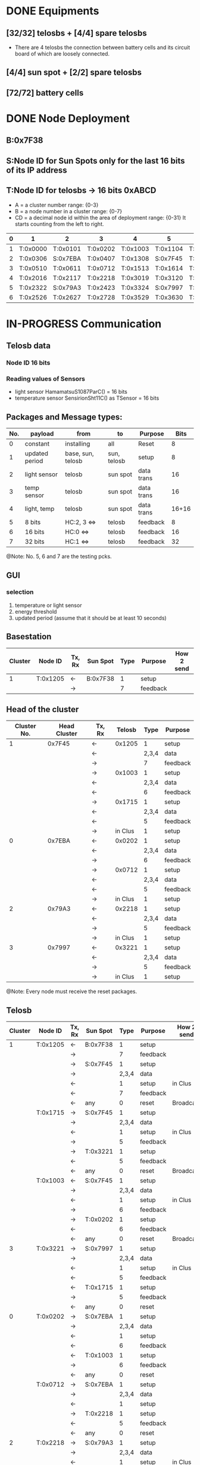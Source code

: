# -*- mode: org -*-
#+TAG: {}
#+STARTUP: overview indent hidestars
#+TODO: TODO IN-PROGRESS WAITING DONE
#+PRIORITIES: A C A
#+TITLE today's plan

* DONE Equipments
** [32/32] telosbs + [4/4] spare telosbs
- There are 4 telosbs the connection between battery cells and 
  its circuit board of which are loosely connected.
** [4/4] sun spot + [2/2] spare telosbs
** [72/72] battery cells

* DONE Node Deployment
** B:0x7F38
** S:Node ID for Sun Spots only for the last 16 bits of its IP address
** T:Node ID for telosbs -> 16 bits 0xABCD
- A = a cluster number range: {0-3}
- B = a node number in a cluster range: {0-7}
- CD = a decimal node id within the area of deployment range: {0-31}
  It starts counting from the left to right.
|---+----------+----------+----------+----------+----------+----------|
| 0 | 1        | 2        | 3        | 4        | 5        | 6        |
|---+----------+----------+----------+----------+----------+----------|
| 1 | T:0x0000 | T:0x0101 | T:0x0202 | T:0x1003 | T:0x1104 | T:0x1205 |
| 2 | T:0x0306 | S:0x7EBA | T:0x0407 | T:0x1308 | S:0x7F45 | T:0x1409 |
| 3 | T:0x0510 | T:0x0611 | T:0x0712 | T:0x1513 | T:0x1614 | T:0x1715 |
|---+----------+----------+----------+----------+----------+----------|
| 4 | T:0x2016 | T:0x2117 | T:0x2218 | T:0x3019 | T:0x3120 | T:0x3221 |
| 5 | T:0x2322 | S:0x79A3 | T:0x2423 | T:0x3324 | S:0x7997 | T:0x3425 |
| 6 | T:0x2526 | T:0x2627 | T:0x2728 | T:0x3529 | T:0x3630 | T:0x3731 |
|---+----------+----------+----------+----------+----------+----------|

* IN-PROGRESS Communication
** Telosb data
*** Node ID 16 bits
*** Reading values of Sensors
- light sensor HamamatsuS1087ParC() = 16 bits
- temperature sensor SensirionSht11C() as TSensor = 16 bits

** Packages and Message types: 
|-----+----------------+-------------------+-------------+------------+-------|
| No. | payload        | from              | to          | Purpose    |  Bits |
|-----+----------------+-------------------+-------------+------------+-------|
|   0 | constant       | installing        | all         | Reset      |     8 |
|   1 | updated period | base, sun, telosb | sun, telosb | setup      |     8 |
|   2 | light sensor   | telosb            | sun spot    | data trans |    16 |
|   3 | temp sensor    | telosb            | sun spot    | data trans |    16 |
|   4 | light, temp    | telosb            | sun spot    | data trans | 16+16 |
|   5 | 8 bits         | HC:2, 3  <=>      | telosb      | feedback   |     8 |
|   6 | 16 bits        | HC:0  <=>         | telosb      | feedback   |    16 |
|   7 | 32 bits        | HC:1  <=>         | telosb      | feedback   |    32 |
|-----+----------------+-------------------+-------------+------------+-------|
@Note: No. 5, 6 and 7 are the testing pcks.

** GUI
*** selection 
1. temperature or light sensor
2. energy threshold
3. updated period (assume that it should be at least 10 seconds)

** Basestation
|---------+----------+--------+----------+-------+----------+------------|
| Cluster | Node ID  | Tx, Rx | Sun Spot |  Type | Purpose  | How 2 send |
|---------+----------+--------+----------+-------+----------+------------|
|       1 | T:0x1205 | <-     | B:0x7F38 |     1 | setup    |            |
|         |          | ->     |          |     7 | feedback |            |
|---------+----------+--------+----------+-------+----------+------------|

** Head of the cluster
|-------------+--------------+--------+---------+-------+----------|
| Cluster No. | Head Cluster | Tx, Rx |  Telosb |  Type | Purpose  |
|-------------+--------------+--------+---------+-------+----------|
|           1 |       0x7F45 | <-     |  0x1205 |     1 | setup    |
|             |              | <-     |         | 2,3,4 | data     |
|             |              | ->     |         |     7 | feedback |
|             |              | ->     |  0x1003 |     1 | setup    |
|             |              | <-     |         | 2,3,4 | data     |
|             |              | <-     |         |     6 | feedback |
|             |              | ->     |  0x1715 |     1 | setup    |
|             |              | <-     |         | 2,3,4 | data     |
|             |              | <-     |         |     5 | feedback |
|             |              | ->     | in Clus |     1 | setup    |
|-------------+--------------+--------+---------+-------+----------|
|           0 |       0x7EBA | <-     |  0x0202 |     1 | setup    |
|             |              | <-     |         | 2,3,4 | data     |
|             |              | ->     |         |     6 | feedback |
|             |              | ->     |  0x0712 |     1 | setup    |
|             |              | <-     |         | 2,3,4 | data     |
|             |              | <-     |         |     5 | feedback |
|             |              | ->     | in Clus |     1 | setup    |
|-------------+--------------+--------+---------+-------+----------|
|           2 |       0x79A3 | <-     |  0x2218 |     1 | setup    |
|             |              | <-     |         | 2,3,4 | data     |
|             |              | ->     |         |     5 | feedback |
|             |              | ->     | in Clus |     1 | setup    |
|-------------+--------------+--------+---------+-------+----------|
|           3 |       0x7997 | <-     |  0x3221 |     1 | setup    |
|             |              | <-     |         | 2,3,4 | data     |
|             |              | ->     |         |     5 | feedback |
|             |              | ->     | in Clus |     1 | setup    |
|-------------+--------------+--------+---------+-------+----------|
@Note: Every node must receive the reset packages.

** Telosb
|---------+----------+--------+----------+-------+----------+------------|
| Cluster | Node ID  | Tx, Rx | Sun Spot |  Type | Purpose  | How 2 send |
|---------+----------+--------+----------+-------+----------+------------|
|       1 | T:0x1205 | <-     | B:0x7F38 |     1 | setup    |            |
|         |          | ->     |          |     7 | feedback |            |
|         |          | ->     | S:0x7F45 |     1 | setup    |            |
|         |          | ->     |          | 2,3,4 | data     |            |
|         |          | <-     |          |     1 | setup    | in Clus    |
|         |          | <-     |          |     7 | feedback |            |
|         |          | <-     | any      |     0 | reset    | Broadcast  |
|---------+----------+--------+----------+-------+----------+------------|
|         | T:0x1715 | ->     | S:0x7F45 |     1 | setup    |            |
|         |          | ->     |          | 2,3,4 | data     |            |
|         |          | <-     |          |     1 | setup    | in Clus    |
|         |          | ->     |          |     5 | feedback |            |
|         |          | ->     | T:0x3221 |     1 | setup    |            |
|         |          | <-     |          |     5 | feedback |            |
|         |          | <-     | any      |     0 | reset    | Broadcast  |
|---------+----------+--------+----------+-------+----------+------------|
|         | T:0x1003 | <-     | S:0x7F45 |     1 | setup    |            |
|         |          | ->     |          | 2,3,4 | data     |            |
|         |          | <-     |          |     1 | setup    | in Clus    |
|         |          | ->     |          |     6 | feedback |            |
|         |          | ->     | T:0x0202 |     1 | setup    |            |
|         |          | <-     |          |     6 | feedback |            |
|         |          | <-     | any      |     0 | reset    | Broadcast  |
|---------+----------+--------+----------+-------+----------+------------|
|       3 | T:0x3221 | ->     | S:0x7997 |     1 | setup    |            |
|         |          | ->     |          | 2,3,4 | data     |            |
|         |          | <-     |          |     1 | setup    | in Clus    |
|         |          | <-     |          |     5 | feedback |            |
|         |          | <-     | T:0x1715 |     1 | setup    |            |
|         |          | ->     |          |     5 | feedback |            |
|         |          | <-     | any      |     0 | reset    |            |
|---------+----------+--------+----------+-------+----------+------------|
|       0 | T:0x0202 | ->     | S:0x7EBA |     1 | setup    |            |
|         |          | ->     |          | 2,3,4 | data     |            |
|         |          | <-     |          |     1 | setup    |            |
|         |          | <-     |          |     6 | feedback |            |
|         |          | <-     | T:0x1003 |     1 | setup    |            |
|         |          | ->     |          |     6 | feedback |            |
|         |          | <-     | any      |     0 | reset    |            |
|---------+----------+--------+----------+-------+----------+------------|
|         | T:0x0712 | ->     | S:0x7EBA |     1 | setup    |            |
|         |          | ->     |          | 2,3,4 | data     |            |
|         |          | <-     |          |     1 | setup    |            |
|         |          | ->     | T:0x2218 |     1 | setup    |            |
|         |          | <-     |          |     5 | feedback |            |
|         |          | <-     | any      |     0 | reset    |            |
|---------+----------+--------+----------+-------+----------+------------|
|       2 | T:0x2218 | ->     | S:0x79A3 |     1 | setup    |            |
|         |          | ->     |          | 2,3,4 | data     |            |
|         |          | <-     |          |     1 | setup    | in Clus    |
|         |          | <-     |          |     5 | feedback |            |
|         |          | <-     | T:0x0712 |     1 | setup    |            |
|         |          | ->     |          |     5 | feedback |            |
|         |          | <-     | any      |     0 | reset    |            |
|---------+----------+--------+----------+-------+----------+------------|
@Note 1: T:0x2218 = T:0x3221, T:0x0712 = T:0x1715
@Note 2: all nodes can send the reset pck.
